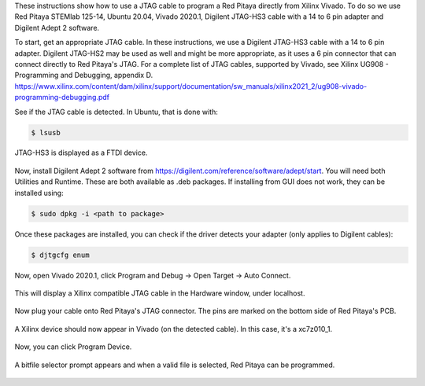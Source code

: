 These instructions show how to use a JTAG cable to program a Red Pitaya directly from Xilinx Vivado.
To do so we use Red Pitaya STEMlab 125-14, Ubuntu 20.04, Vivado 2020.1, Digilent JTAG-HS3 cable with a 14 to 6 pin adapter and Digilent Adept 2 software.

To start, get an appropriate JTAG cable. In these instructions, we use a Digilent JTAG-HS3 cable with a 14 to 6 pin adapter.
Digilent JTAG-HS2 may be used as well and might be more appropriate, as it uses a 6 pin connector that can connect directly to Red Pitaya's JTAG.
For a complete list of JTAG cables, supported by Vivado, see Xilinx UG908 - Programming and Debugging, appendix D.
https://www.xilinx.com/content/dam/xilinx/support/documentation/sw_manuals/xilinx2021_2/ug908-vivado-programming-debugging.pdf

See if the JTAG cable is detected. In Ubuntu, that is done with:

.. code-block:: shell-session

    $ lsusb

JTAG-HS3 is displayed as a FTDI device.

.. figure:: lsusb.jpg

Now, install Digilent Adept 2 software from https://digilent.com/reference/software/adept/start.
You will need both Utilities and Runtime. These are both available as .deb packages. If installing from GUI does not work, they can be installed using:

.. code-block:: shell-session

    $ sudo dpkg -i <path to package>

Once these packages are installed, you can check if the driver detects your adapter (only applies to Digilent cables):

.. code-block:: shell-session

    $ djtgcfg enum

.. figure:: driver_check.jpg

Now, open Vivado 2020.1, click Program and Debug -> Open Target -> Auto Connect.

.. figure:: program_menu.jpg

This will display a Xilinx compatible JTAG cable in the Hardware window, under localhost.

.. figure:: cable.jpg

Now plug your cable onto Red Pitaya's JTAG connector. The pins are marked on the bottom side of Red Pitaya's PCB.

.. figure:: JTAG_pins.jpg

A Xilinx device should now appear in Vivado (on the detected cable). In this case, it's a xc7z010_1.

.. figure:: program.jpg

Now, you can click Program Device.

.. figure:: connected.jpg

A bitfile selector prompt appears and when a valid file is selected, Red Pitaya can be programmed.

.. figure:: file_select.jpg
